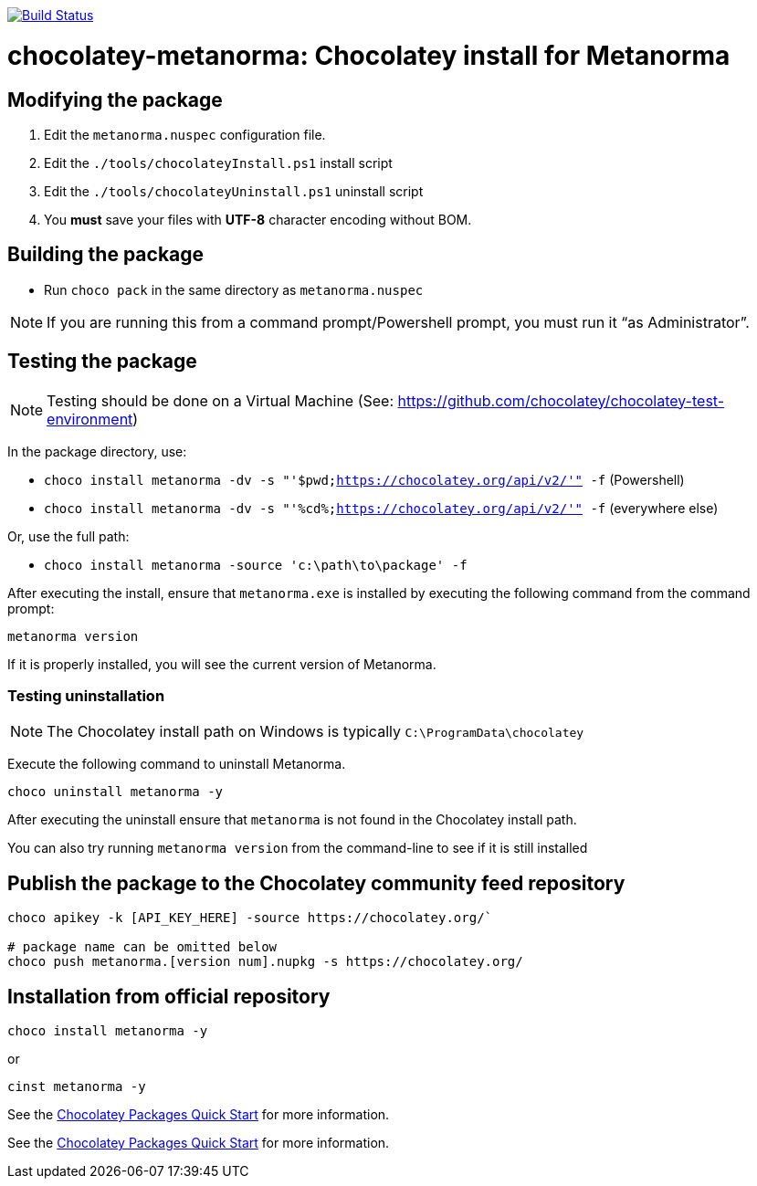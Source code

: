 image:https://ci.appveyor.com/api/projects/status/l0i1kvh7o5qfk3ws?svg=true["Build Status", link="https://ci.appveyor.com/project/ribose/chocolatey-metanorma"]

= chocolatey-metanorma: Chocolatey install for Metanorma


== Modifying the package

. Edit the `metanorma.nuspec` configuration file.
. Edit the `./tools/chocolateyInstall.ps1` install script
. Edit the `./tools/chocolateyUninstall.ps1` uninstall script
. You **must** save your files with *UTF-8* character encoding without BOM.

== Building the package

* Run `choco pack` in the same directory as `metanorma.nuspec`

NOTE: If you are running this from a command prompt/Powershell prompt, you must run it "`as Administrator`".

== Testing the package

NOTE: Testing should be done on a Virtual Machine (See: https://github.com/chocolatey/chocolatey-test-environment)

In the package directory, use:

* `choco install metanorma -dv -s "'$pwd;https://chocolatey.org/api/v2/'" -f` (Powershell)
* `choco install metanorma -dv -s "'%cd%;https://chocolatey.org/api/v2/'" -f` (everywhere else)

Or, use the full path:

* `choco install metanorma -source 'c:\path\to\package' -f`

After executing the install, ensure that `metanorma.exe` is installed by executing the following command from the command prompt:

[source,sh]
----
metanorma version
----

If it is properly installed, you will see the current version of Metanorma.

=== Testing uninstallation

NOTE: The Chocolatey install path on Windows is typically `C:\ProgramData\chocolatey`

Execute the following command to uninstall Metanorma.

[source,sh]
----
choco uninstall metanorma -y
----

After executing the uninstall ensure that `metanorma` is not found in the Chocolatey install path.

You can also try running `metanorma version` from the command-line to see if it is still installed


== Publish the package to the Chocolatey community feed repository

[source,sh]
----
choco apikey -k [API_KEY_HERE] -source https://chocolatey.org/`

# package name can be omitted below
choco push metanorma.[version num].nupkg -s https://chocolatey.org/
----

== Installation from official repository

[source,sh]
----
choco install metanorma -y
----

or

[source,sh]
----
cinst metanorma -y
----


See the https://github.com/chocolatey/choco/wiki/CreatePackagesQuickStart[Chocolatey Packages Quick Start]
for more information.

See the https://github.com/chocolatey/choco/wiki/CreatePackagesQuickStart[Chocolatey Packages Quick Start]
for more information.
